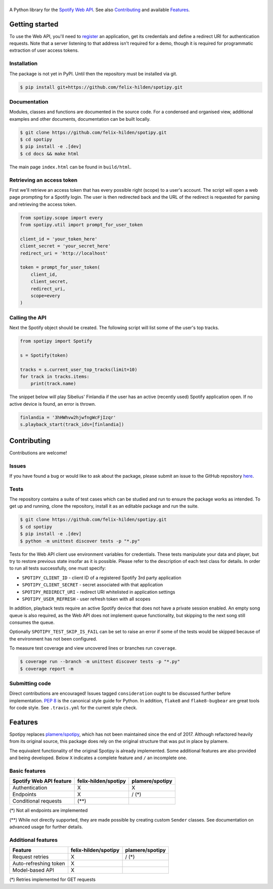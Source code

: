 ==============
|spotipy_logo|
==============
|travis| |coverage|

A Python library for the
`Spotify Web API <https://developer.spotify.com/documentation/web-api/>`_.
See also `Contributing`_ and available `Features`_.

.. TODO: Keep duplicating content until inclusion in GitHub READMEs is resolved
   which is most probably forever as the issue was opened in 2012.
   There are several duplicates and the github/markup repository is not used
   in rendering, only determining which markup library to use :(
   https://github.com/github/markup/issues/172
   https://github.com/github/markup/issues/346

Getting started
===============
To use the Web API, you'll need to
`register <https://developer.spotify.com/dashboard/applications>`_
an application,
get its credentials and define a redirect URI for authentication requests.
Note that a server listening to that address isn't required for a demo,
though it is required for programmatic extraction of user access tokens.

Installation
------------
The package is not yet in PyPI.
Until then the repository must be installed via git.

.. code:: sh

    $ pip install git+https://github.com/felix-hilden/spotipy.git

Documentation
-------------
Modules, classes and functions are documented in the source code.
For a condensed and organised view, additional examples and other documents,
documentation can be built locally.

.. code:: sh

    $ git clone https://github.com/felix-hilden/spotipy.git
    $ cd spotipy
    $ pip install -e .[dev]
    $ cd docs && make html

The main page ``index.html`` can be found in ``build/html``.

Retrieving an access token
--------------------------
First we'll retrieve an access token that has every possible right (scope)
to a user's account.
The script will open a web page prompting for a Spotify login.
The user is then redirected back and the URL of the redirect is requested
for parsing and retrieving the access token.

.. code:: python

    from spotipy.scope import every
    from spotipy.util import prompt_for_user_token

    client_id = 'your_token_here'
    client_secret = 'your_secret_here'
    redirect_uri = 'http://localhost'

    token = prompt_for_user_token(
        client_id,
        client_secret,
        redirect_uri,
        scope=every
    )

Calling the API
---------------
Next the Spotify object should be created.
The following script will list some of the user's top tracks.

.. code:: python

    from spotipy import Spotify

    s = Spotify(token)

    tracks = s.current_user_top_tracks(limit=10)
    for track in tracks.items:
        print(track.name)

The snippet below will play Sibelius' Finlandia if the user has
an active (recently used) Spotify application open.
If no active device is found, an error is thrown.

.. code:: python

    finlandia = '3hHWhvw2hjwfngWcFjIzqr'
    s.playback_start(track_ids=[finlandia])

Contributing
============
Contributions are welcome!

Issues
------
If you have found a bug or would like to ask about the package,
please submit an issue to the GitHub repository
`here <https://github.com/felix-hilden/spotipy/issues>`_.

Tests
-----
The repository contains a suite of test cases
which can be studied and run to ensure the package works as intended.
To get up and running, clone the repository,
install it as an editable package and run the suite.

.. code:: sh

    $ git clone https://github.com/felix-hilden/spotipy.git
    $ cd spotipy
    $ pip install -e .[dev]
    $ python -m unittest discover tests -p "*.py"

Tests for the Web API client use environment variables for credentials.
These tests manipulate your data and player,
but try to restore previous state insofar as it is possible.
Please refer to the description of each test class for details.
In order to run all tests successfully, one must specify:

* ``SPOTIPY_CLIENT_ID`` - client ID of a registered Spotify 3rd party application
* ``SPOTIPY_CLIENT_SECRET`` - secret associated with that application
* ``SPOTIPY_REDIRECT_URI`` - redirect URI whitelisted in application settings
* ``SPOTIPY_USER_REFRESH`` - user refresh token with all scopes

In addition, playback tests require an active Spotify device
that does not have a private session enabled.
An empty song queue is also required, as the Web API does not implement
queue functionality, but skipping to the next song still consumes the queue.

Optionally ``SPOTIPY_TEST_SKIP_IS_FAIL`` can be set to raise an error if some
of the tests would be skipped because of the environment has not been configured.

To measure test coverage and view uncovered lines or branches run ``coverage``.

.. code:: sh

    $ coverage run --branch -m unittest discover tests -p "*.py"
    $ coverage report -m

Submitting code
---------------
Direct contributions are encouraged!
Issues tagged ``consideration`` ought to be discussed further
before implementation.
`PEP 8 <https://www.python.org/dev/peps/pep-0008/>`_
is the canonical style guide for Python.
In addition, ``flake8`` and ``flake8-bugbear`` are great tools for code style.
See ``.travis.yml`` for the current style check.


Features
========
Spotipy replaces `plamere/spotipy <https://github.com/plamere/spotipy>`_,
which has not been maintained since the end of 2017.
Although refactored heavily from its original source, this package does
rely on the original structure that was put in place by plamere.

The equivalent functionality of the original Spotipy is already implemented.
Some additional features are also provided and being developed.
Below ``X`` indicates a complete feature and ``/`` an incomplete one.

Basic features
--------------
+-------------------------+----------------------+-----------------+
| Spotify Web API feature | felix-hilden/spotipy | plamere/spotipy |
+=========================+======================+=================+
| Authentication          | X                    | X               |
+-------------------------+----------------------+-----------------+
| Endpoints               | X                    | / (*)           |
+-------------------------+----------------------+-----------------+
| Conditional requests    | (**)                 |                 |
+-------------------------+----------------------+-----------------+

(*) Not all endpoints are implemented

(**) While not directly supported,
they are made possible by creating custom ``Sender`` classes.
See documentation on advanced usage for further details.

Additional features
-------------------
+-------------------------+----------------------+-----------------+
| Feature                 | felix-hilden/spotipy | plamere/spotipy |
+=========================+======================+=================+
| Request retries         | X                    | / (*)           |
+-------------------------+----------------------+-----------------+
| Auto-refreshing token   | X                    |                 |
+-------------------------+----------------------+-----------------+
| Model-based API         | X                    |                 |
+-------------------------+----------------------+-----------------+

(*) Retries implemented for GET requests


.. |travis| image:: https://travis-ci.org/felix-hilden/spotipy.svg?branch=master
   :target: https://travis-ci.org/felix-hilden/spotipy
   :alt: build status

.. |coverage| image:: https://api.codeclimate.com/v1/badges/6cbb70d77e31c4d3b4c6/test_coverage
   :target: https://codeclimate.com/github/felix-hilden/spotipy/test_coverage
   :alt: test coverage

.. |spotipy_logo| image:: docs/spotipy_logo_small.png
   :alt: spotipy logo
   :target: https://github.com/felix-hilden/spotipy
